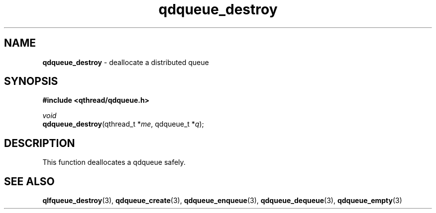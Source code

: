 .TH qdqueue_destroy 3 "OCTOBER 2009" libqthread "libqthread"
.SH NAME
\fBqdqueue_destroy\fR \- deallocate a distributed queue
.SH SYNOPSIS
.B #include <qthread/qdqueue.h>

.I void
.br
\fBqdqueue_destroy\fR(qthread_t *\fIme\fR, qdqueue_t *\fIq\fR);
.SH DESCRIPTION
This function deallocates a qdqueue safely.
.SH SEE ALSO
.BR qlfqueue_destroy (3),
.BR qdqueue_create (3),
.BR qdqueue_enqueue (3),
.BR qdqueue_dequeue (3),
.BR qdqueue_empty (3)
